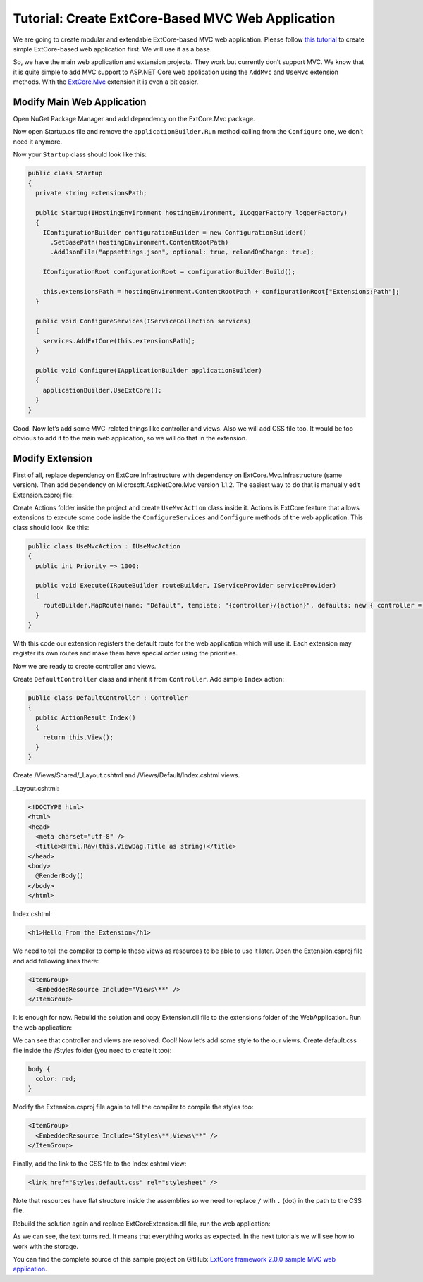 ﻿Tutorial: Create ExtCore-Based MVC Web Application
==================================================

We are going to create modular and extendable ExtCore-based MVC web application. Please follow
`this tutorial <http://docs.extcore.net/en/latest/getting_started/tutorial_simple.html>`_
to create simple ExtCore-based web application first. We will use it as a base.

So, we have the main web application and extension projects. They work but currently don’t
support MVC. We know that it is quite simple to add MVC support to ASP.NET Core web application
using the ``AddMvc`` and ``UseMvc`` extension methods. With the
`ExtCore.Mvc <http://docs.extcore.net/en/latest/extensions/extcore_mvc.html>`_ extension
it is even a bit easier.

Modify Main Web Application
---------------------------

Open NuGet Package Manager and add dependency on the ExtCore.Mvc package.

Now open Startup.cs file and remove the ``applicationBuilder.Run`` method calling from the ``Configure``
one, we don’t need it anymore.

Now your ``Startup`` class should look like this:

.. code-block:: c#

    public class Startup
    {
      private string extensionsPath;

      public Startup(IHostingEnvironment hostingEnvironment, ILoggerFactory loggerFactory)
      {
        IConfigurationBuilder configurationBuilder = new ConfigurationBuilder()
          .SetBasePath(hostingEnvironment.ContentRootPath)
          .AddJsonFile("appsettings.json", optional: true, reloadOnChange: true);

        IConfigurationRoot configurationRoot = configurationBuilder.Build();

        this.extensionsPath = hostingEnvironment.ContentRootPath + configurationRoot["Extensions:Path"];
      }

      public void ConfigureServices(IServiceCollection services)
      {
        services.AddExtCore(this.extensionsPath);
      }

      public void Configure(IApplicationBuilder applicationBuilder)
      {
        applicationBuilder.UseExtCore();
      }
    }

Good. Now let’s add some MVC-related things like controller and views. Also we will add CSS file too.
It would be too obvious to add it to the main web application, so we will do that in the extension.

Modify Extension
----------------

First of all, replace dependency on ExtCore.Infrastructure with dependency
on ExtCore.Mvc.Infrastructure (same version). Then add dependency on Microsoft.AspNetCore.Mvc version
1.1.2. The easiest way to do that is manually edit Extension.csproj file:

.. code-block:: xml
    :emphasize-lines: 2,3

    <ItemGroup>
      <PackageReference Include="ExtCore.Mvc.Infrastructure" Version="2.0.0" />
      <PackageReference Include="Microsoft.AspNetCore.Mvc" Version="1.1.2" />
    </ItemGroup>

Create Actions folder inside the project and create ``UseMvcAction`` class inside it. Actions is ExtCore feature
that allows extensions to execute some code inside the ``ConfigureServices`` and ``Configure`` methods of the
web application. This class should look like this:

.. code-block:: c#

    public class UseMvcAction : IUseMvcAction
    {
      public int Priority => 1000;

      public void Execute(IRouteBuilder routeBuilder, IServiceProvider serviceProvider)
      {
        routeBuilder.MapRoute(name: "Default", template: "{controller}/{action}", defaults: new { controller = "Default", action = "Index" });
      }
    }

With this code our extension registers the default route for the web application which will use it. Each
extension may register its own routes and make them have special order using the priorities.

Now we are ready to create controller and views.

Create ``DefaultController`` class and inherit it from ``Controller``. Add simple ``Index`` action:

.. code-block:: c#

    public class DefaultController : Controller
    {
      public ActionResult Index()
      {
        return this.View();
      }
    }

Create /Views/Shared/_Layout.cshtml and /Views/Default/Index.cshtml views.

_Layout.cshtml:

.. code-block:: html

    <!DOCTYPE html>
    <html>
    <head>
      <meta charset="utf-8" />
      <title>@Html.Raw(this.ViewBag.Title as string)</title>
    </head>
    <body>
      @RenderBody()
    </body>
    </html>

Index.cshtml:

.. code-block:: html

    <h1>Hello From the Extension</h1>

We need to tell the compiler to compile these views as resources to be able to use it later. Open the
Extension.csproj file and add following lines there:

.. code-block:: xml

    <ItemGroup>
      <EmbeddedResource Include="Views\**" />
    </ItemGroup>

It is enough for now. Rebuild the solution and copy Extension.dll file to the extensions folder
of the WebApplication. Run the web application:

.. image:: /images/tutorial_mvc/1.png

We can see that controller and views are resolved. Cool! Now let’s add some style to the our views.
Create default.css file inside the /Styles folder (you need to create it too):

.. code-block:: css

    body {
      color: red;
    }

Modify the Extension.csproj file again to tell the compiler to compile the styles
too:

.. code-block:: xml

    <ItemGroup>
      <EmbeddedResource Include="Styles\**;Views\**" />
    </ItemGroup>

Finally, add the link to the CSS file to the Index.cshtml view:

.. code-block:: html

    <link href="Styles.default.css" rel="stylesheet" />

Note that resources have flat structure inside the assemblies so we need to replace ``/`` with ``.``
(dot) in the path to the CSS file.

Rebuild the solution again and replace ExtCoreExtension.dll file, run the web application:

.. image:: /images/tutorial_mvc/2.png

As we can see, the text turns red. It means that everything works as expected. In the next tutorials
we will see how to work with the storage.

You can find the complete source of this sample project on GitHub: 
`ExtCore framework 2.0.0 sample MVC web application <https://github.com/ExtCore/ExtCore-Sample-Mvc>`_.